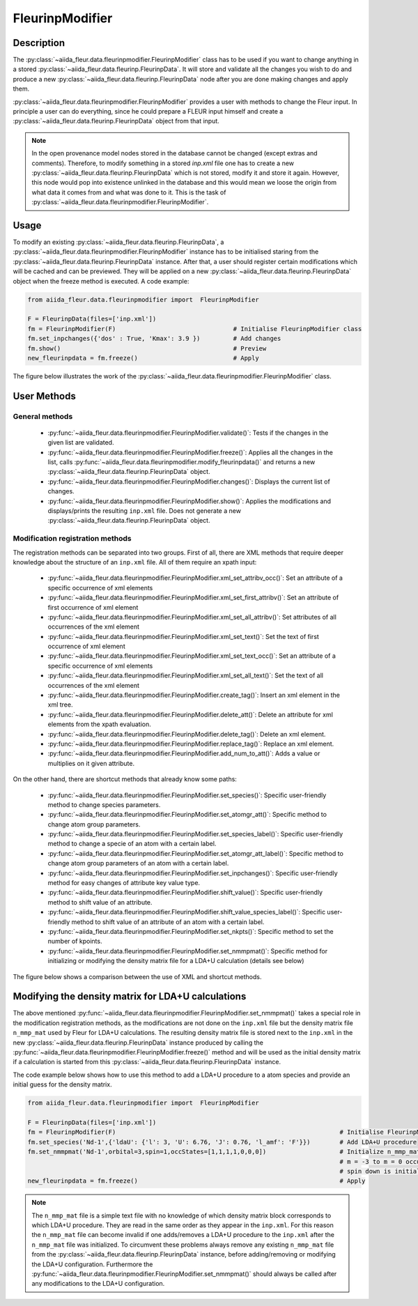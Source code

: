 .. _fleurinp_mod:

FleurinpModifier
================

Description
-----------
The :py:class:`~aiida_fleur.data.fleurinpmodifier.FleurinpModifier` class has
to be used if you want to change anything in a stored
:py:class:`~aiida_fleur.data.fleurinp.FleurinpData`.
It will store and validate all the changes you wish to do and produce a new
:py:class:`~aiida_fleur.data.fleurinp.FleurinpData` node
after you are done making changes and apply them.

:py:class:`~aiida_fleur.data.fleurinpmodifier.FleurinpModifier` provides a
user with methods to change the Fleur input.
In principle a user can do everything, since he could prepare a FLEUR input himself and create a
:py:class:`~aiida_fleur.data.fleurinp.FleurinpData` object from that input.

.. note::
    In the open provenance model nodes stored in the database
    cannot be changed (except extras and comments). Therefore, to modify something in a stored
    `inp.xml` file one has to create a new :py:class:`~aiida_fleur.data.fleurinp.FleurinpData`
    which is not stored, modify it and store it
    again. However, this node would pop into existence unlinked in the database and this would mean
    we loose the origin from what data it comes from and what was done to it. This is the task of
    :py:class:`~aiida_fleur.data.fleurinpmodifier.FleurinpModifier`.

Usage
------
To modify an existing :py:class:`~aiida_fleur.data.fleurinp.FleurinpData`, a
:py:class:`~aiida_fleur.data.fleurinpmodifier.FleurinpModifier` instance
has to be initialised staring from the
:py:class:`~aiida_fleur.data.fleurinp.FleurinpData` instance.
After that, a user should register
certain modifications which will be cached and can be previewed. They will be applied on
a new :py:class:`~aiida_fleur.data.fleurinp.FleurinpData`
object when the freeze method is executed. A code example:

.. code-block:: python

  from aiida_fleur.data.fleurinpmodifier import  FleurinpModifier

  F = FleurinpData(files=['inp.xml'])
  fm = FleurinpModifier(F)                                # Initialise FleurinpModifier class
  fm.set_inpchanges({'dos' : True, 'Kmax': 3.9 })         # Add changes
  fm.show()                                               # Preview
  new_fleurinpdata = fm.freeze()                          # Apply

The figure below illustrates the work of the
:py:class:`~aiida_fleur.data.fleurinpmodifier.FleurinpModifier` class.

.. image:: images/fleurinpmodifier.png
    :width: 100%
    :align: center

User Methods
------------

General methods
_______________

    * :py:func:`~aiida_fleur.data.fleurinpmodifier.FleurinpModifier.validate()`: Tests if
      the changes in the given list are validated.
    * :py:func:`~aiida_fleur.data.fleurinpmodifier.FleurinpModifier.freeze()`: Applies all the
      changes in the list, calls
      :py:func:`~aiida_fleur.data.fleurinpmodifier.modify_fleurinpdata()` and
      returns a new :py:class:`~aiida_fleur.data.fleurinp.FleurinpData` object.
    * :py:func:`~aiida_fleur.data.fleurinpmodifier.FleurinpModifier.changes()`: Displays the
      current list of changes.
    * :py:func:`~aiida_fleur.data.fleurinpmodifier.FleurinpModifier.show()`:  Applies
      the modifications and displays/prints the resulting ``inp.xml`` file. Does not generate a new
      :py:class:`~aiida_fleur.data.fleurinp.FleurinpData` object.

.. _modify_methods:

Modification registration methods
_________________________________
The registration methods can be separated into two groups. First of all,
there are XML methods that require deeper knowledge about the structure of an ``inp.xml`` file.
All of them require an xpath input:

    * :py:func:`~aiida_fleur.data.fleurinpmodifier.FleurinpModifier.xml_set_attribv_occ()`: Set an
      attribute of a specific occurrence of xml elements
    * :py:func:`~aiida_fleur.data.fleurinpmodifier.FleurinpModifier.xml_set_first_attribv()`: Set
      an attribute of first occurrence of xml element
    * :py:func:`~aiida_fleur.data.fleurinpmodifier.FleurinpModifier.xml_set_all_attribv()`: Set
      attributes of all occurrences of the xml element
    * :py:func:`~aiida_fleur.data.fleurinpmodifier.FleurinpModifier.xml_set_text()`: Set the text
      of first occurrence of xml element
    * :py:func:`~aiida_fleur.data.fleurinpmodifier.FleurinpModifier.xml_set_text_occ()`: Set
      an attribute of a specific occurrence of xml elements
    * :py:func:`~aiida_fleur.data.fleurinpmodifier.FleurinpModifier.xml_set_all_text()`: Set
      the text of all occurrences of the xml element
    * :py:func:`~aiida_fleur.data.fleurinpmodifier.FleurinpModifier.create_tag()`: Insert
      an xml element in the xml tree.
    * :py:func:`~aiida_fleur.data.fleurinpmodifier.FleurinpModifier.delete_att()`: Delete
      an attribute for xml elements from the xpath evaluation.
    * :py:func:`~aiida_fleur.data.fleurinpmodifier.FleurinpModifier.delete_tag()`: Delete
      an xml element.
    * :py:func:`~aiida_fleur.data.fleurinpmodifier.FleurinpModifier.replace_tag()`: Replace
      an xml element.
    * :py:func:`~aiida_fleur.data.fleurinpmodifier.FleurinpModifier.add_num_to_att()`: Adds
      a value or multiplies on it given attribute.

On the other hand, there are shortcut methods that already know some paths:

    * :py:func:`~aiida_fleur.data.fleurinpmodifier.FleurinpModifier.set_species()`: Specific
      user-friendly method to change species parameters.
    * :py:func:`~aiida_fleur.data.fleurinpmodifier.FleurinpModifier.set_atomgr_att()`:  Specific
      method to change atom group parameters.
    * :py:func:`~aiida_fleur.data.fleurinpmodifier.FleurinpModifier.set_species_label()`: Specific
      user-friendly method to change a specie of an atom with a certain label.
    * :py:func:`~aiida_fleur.data.fleurinpmodifier.FleurinpModifier.set_atomgr_att_label()`:  Specific
      method to change atom group parameters of an atom with a certain label.
    * :py:func:`~aiida_fleur.data.fleurinpmodifier.FleurinpModifier.set_inpchanges()`: Specific
      user-friendly method for easy changes of attribute key value type.
    * :py:func:`~aiida_fleur.data.fleurinpmodifier.FleurinpModifier.shift_value()`: Specific
      user-friendly method to shift value of an attribute.
    * :py:func:`~aiida_fleur.data.fleurinpmodifier.FleurinpModifier.shift_value_species_label()`: Specific
      user-friendly method to shift value of an attribute of an atom with a certain label.
    * :py:func:`~aiida_fleur.data.fleurinpmodifier.FleurinpModifier.set_nkpts()`: Specific
      method to set the number of kpoints.
    * :py:func:`~aiida_fleur.data.fleurinpmodifier.FleurinpModifier.set_nmmpmat()`: Specific 
      method for initializing or modifying the density matrix file for a LDA+U calculation (details see below)

The figure below shows a comparison between the use of XML and shortcut methods.

.. image:: images/registration_methods.png
    :width: 100%
    :align: center

Modifying the density matrix for LDA+U calculations
---------------------------------------------------

The above mentioned :py:func:`~aiida_fleur.data.fleurinpmodifier.FleurinpModifier.set_nmmpmat()` takes a special
role in the modification registration methods, as the modifications are not done on the ``inp.xml`` file but the
density matrix file ``n_mmp_mat`` used by Fleur for LDA+U calculations. The resulting density matrix file is stored
next to the ``inp.xml`` in the new :py:class:`~aiida_fleur.data.fleurinp.FleurinpData` instance produced by calling
the :py:func:`~aiida_fleur.data.fleurinpmodifier.FleurinpModifier.freeze()` method and will be used as the initial
density matrix if a calculation is started from this :py:class:`~aiida_fleur.data.fleurinp.FleurinpData` instance.

The code example below shows how to use this method to add a LDA+U procedure to a atom species and provide
an initial guess for the density matrix.

.. code-block:: python

  from aiida_fleur.data.fleurinpmodifier import  FleurinpModifier

  F = FleurinpData(files=['inp.xml'])
  fm = FleurinpModifier(F)                                                             # Initialise FleurinpModifier class
  fm.set_species('Nd-1',{'ldaU': {'l': 3, 'U': 6.76, 'J': 0.76, 'l_amf': 'F'}})        # Add LDA+U procedure
  fm.set_nmmpmat('Nd-1',orbital=3,spin=1,occStates=[1,1,1,1,0,0,0])                    # Initialize n_mmp_mat file with the states
                                                                                       # m = -3 to m = 0 occupied for spin up
                                                                                       # spin down is initialized with zeros by default
  new_fleurinpdata = fm.freeze()                                                       # Apply

.. note::
    The ``n_mmp_mat`` file is a simple text file with no knowledge of which density matrix block corresponds to which
    LDA+U procedure. They are read in the same order as they appear in the ``inp.xml``. For this reason the ``n_mmp_mat``
    file can become invalid if one adds/removes a LDA+U procedure to the ``inp.xml`` after the ``n_mmp_mat`` file was 
    initialized. To circumvent these problems always remove any existing ``n_mmp_mat`` file from the 
    :py:class:`~aiida_fleur.data.fleurinp.FleurinpData` instance, before adding/removing or modifying the LDA+U configuration.
    Furthermore the :py:func:`~aiida_fleur.data.fleurinpmodifier.FleurinpModifier.set_nmmpmat()` should always be called 
    after any modifications to the LDA+U configuration.
    

.. Node graphs
.. -----------

.. 1. After any modification was applied to fleurinpData the following nodes will be found in the
      database to keep the Provenance

.. 2. extract kpoints
.. 3. extract structuredata
.. 4. extract parameterdata

